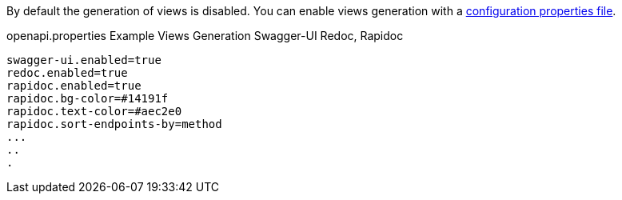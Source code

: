 By default the generation of views is disabled. You can enable views generation with a <<propertiesFileConfiguration, configuration properties file>>.

.openapi.properties Example Views Generation Swagger-UI Redoc, Rapidoc
[source]
----
swagger-ui.enabled=true
redoc.enabled=true
rapidoc.enabled=true
rapidoc.bg-color=#14191f
rapidoc.text-color=#aec2e0
rapidoc.sort-endpoints-by=method
...
..
.
----

